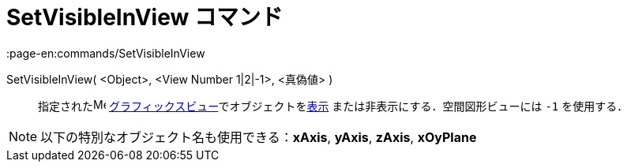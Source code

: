 = SetVisibleInView コマンド
:page-en:commands/SetVisibleInView
ifdef::env-github[:imagesdir: /ja/modules/ROOT/assets/images]

SetVisibleInView( <Object>, <View Number 1|2|-1>, <真偽値> )::
  指定されたimage:16px-Menu_view_graphics.svg.png[Menu view graphics.svg,width=16,height=16]
  xref:/グラフィックスビュー.adoc[グラフィックスビュー]でオブジェクトをxref:/オブジェクトのプロパティ.adoc[表示]
  または非表示にする．空間図形ビューには `++-1++` を使用する．

[NOTE]
====

以下の特別なオブジェクト名も使用できる：*xAxis*, *yAxis*, *zAxis*, *xOyPlane*

====
